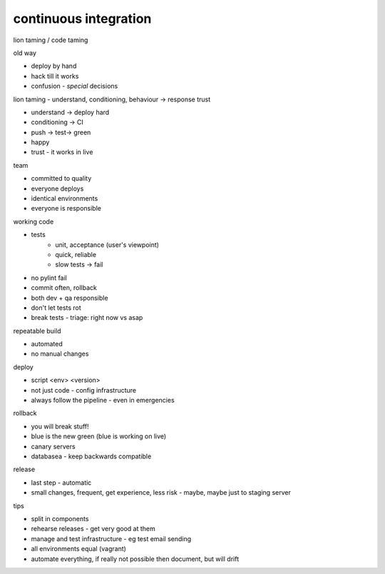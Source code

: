 continuous integration
----------------------

lion taming / code taming

old way 

- deploy by hand
- hack till it works
- confusion - *special* decisions

lion taming - understand, conditioning, behaviour -> response trust

- understand -> deploy hard
- conditioning -> CI
- push -> test-> green
- happy
- trust - it works in live

team

- committed to quality
- everyone deploys
- identical environments
- everyone is responsible

working code

- tests 
    - unit, acceptance (user's viewpoint)
    - quick, reliable
    - slow tests -> fail
- no pylint fail
- commit often, rollback
- both dev + qa responsible
- don't let tests rot
- break tests - triage: right now vs asap

repeatable build

- automated
- no manual changes

deploy

- script <env> <version>
- not just code - config infrastructure
- always follow the pipeline - even in emergencies

rollback

- you will break stuff!
- blue is the new green (blue is working on live)
- canary servers
- databasea - keep backwards compatible

release

- last step - automatic
- small changes, frequent, get experience, less risk - maybe, maybe just to staging server

tips

- split in components
- rehearse releases - get very good at them
- manage and test infrastructure - eg test email sending
- all environments equal (vagrant)
- automate everything, if really not possible then document, but will drift
